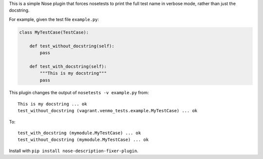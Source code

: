 This is a simple Nose plugin that forces nosetests to print the full test name in verbose mode, rather than just the docstring.

For example, given the test file ``example.py``:

.. code-block:: python

    class MyTestCase(TestCase):

        def test_without_docstring(self):
            pass

        def test_with_docstring(self):
            """This is my docstring"""
            pass

This plugin changes the output of ``nosetests -v example.py`` from::

    This is my docstring ... ok
    test_without_docstring (vagrant.venmo_tests.example.MyTestCase) ... ok

To::

    test_with_docstring (mymodule.MyTestCase) ... ok
    test_without_docstring (mymodule.MyTestCase) ... ok


Install with ``pip install nose-description-fixer-plugin``.
